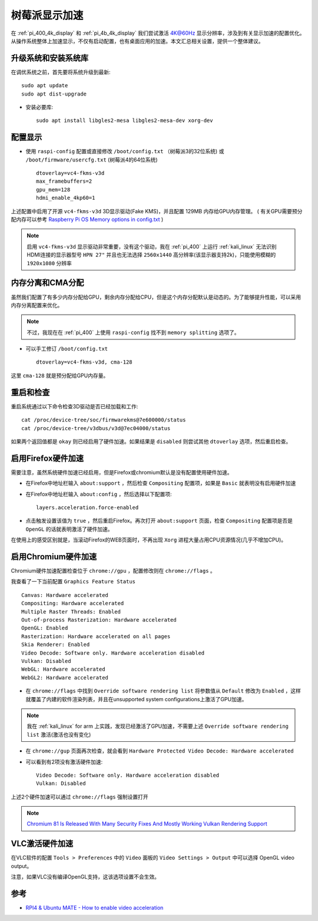 .. _pi_display_accelerate:

====================
树莓派显示加速
====================

在 :ref:`pi_400_4k_display` 和 :ref:`pi_4b_4k_display` 我们尝试激活 4K@60Hz 显示分辨率，涉及到有关显示加速的配置优化。从操作系统整体上加速显示，不仅有启动配置，也有桌面应用的加速。本文汇总相关设置，提供一个整体建议。

升级系统和安装系统库
======================

在调优系统之前，首先要将系统升级到最新::

   sudo apt update
   sudo apt dist-upgrade

- 安装必要库::

   sudo apt install libgles2-mesa libgles2-mesa-dev xorg-dev

配置显示
===========

- 使用 ``raspi-config`` 配置或直接修改 ``/boot/config.txt`` （树莓派3的32位系统) 或 ``/boot/firmware/usercfg.txt`` (树莓派4的64位系统) ::

   dtoverlay=vc4-fkms-v3d 
   max_framebuffers=2 
   gpu_mem=128 
   hdmi_enable_4kp60=1

上述配置中启用了开源 ``vc4-fkms-v3d`` 3D显示驱动(Fake KMS)，并且配置 129MB 内存给GPU内存管理。 ( 有关GPU需要预分配内存可以参考 `Raspberry Pi OS Memory options in config.txt <https://www.raspberrypi.org/documentation/configuration/config-txt/memory.md>`_ )

.. note::

   启用 ``vc4-fkms-v3d`` 显示驱动非常重要，没有这个驱动，我在 :ref:`pi_400` 上运行 :ref:`kali_linux` 无法识别HDMI连接的显示器型号 ``HPN 27"`` 并且也无法选择 ``2560x1440`` 高分辨率(该显示器支持2k)，只能使用模糊的 ``1920x1080`` 分辨率

内存分离和CMA分配
===================

虽然我们配置了有多少内存分配给GPU，剩余内存分配给CPU，但是这个内存分配默认是动态的。为了能够提升性能，可以采用内存分离配置来优化。

.. note::

   不过，我现在在 :ref:`pi_400` 上使用 ``raspi-config`` 找不到 ``memory splitting`` 选项了。

- 可以手工修订 ``/boot/config.txt`` ::

   dtoverlay=vc4-fkms-v3d, cma-128

这里 ``cma-128`` 就是预分配给GPU内存量。

重启和检查
==========

重启系统通过以下命令检查3D驱动是否已经加载和工作::

   cat /proc/device-tree/soc/firmwarekms@7e600000/status
   cat /proc/device-tree/v3dbus/v3d@7ec04000/status

如果两个返回值都是 ``okay`` 则已经启用了硬件加速。如果结果是 ``disabled`` 则尝试其他 ``dtoverlay`` 选项，然后重启检查。

启用Firefox硬件加速
====================

需要注意，虽然系统硬件加速已经启用，但是Firefox或chromium默认是没有配置使用硬件加速。

- 在Firefox中地址栏输入 ``about:support`` ，然后检查 ``Compositing`` 配置项，如果是 ``Basic`` 就表明没有启用硬件加速

- 在Firefox中地址栏输入 ``about:config`` ，然后选择以下配置项::

   layers.acceleration.force-enabled

- 点击触发设置该值为 ``true`` ，然后重启Firefox。再次打开 ``about:support`` 页面，检查 ``Compositing`` 配置项是否是 ``OpenGL`` 的话就表明激活了硬件加速。

在使用上的感受区别就是，当滚动Firefox的WEB页面时，不再出现 ``Xorg`` 进程大量占用CPU资源情况(几乎不增加CPU)。

启用Chromium硬件加速
======================

Chromium硬件加速配置检查位于 ``chrome://gpu`` ，配置修改则在 ``chrome://flags`` 。

我查看了一下当前配置 ``Graphics Feature Status`` ::

   Canvas: Hardware accelerated
   Compositing: Hardware accelerated
   Multiple Raster Threads: Enabled
   Out-of-process Rasterization: Hardware accelerated
   OpenGL: Enabled
   Rasterization: Hardware accelerated on all pages
   Skia Renderer: Enabled
   Video Decode: Software only. Hardware acceleration disabled
   Vulkan: Disabled
   WebGL: Hardware accelerated
   WebGL2: Hardware accelerated

- 在 ``chrome://flags`` 中找到 ``Override software rendering list`` 将参数值从 ``Default`` 修改为 ``Enabled`` ，这样就覆盖了内建的软件渲染列表，并且在unsupported system configurations上激活了GPU加速。

.. note::

   我在 :ref:`kali_linux` for arm 上实践，发现已经激活了GPU加速，不需要上述 ``Override software rendering list`` 激活(激活也没有变化)

- 在 ``chrome://gup`` 页面再次检查，就会看到 ``Hardware Protected Video Decode: Hardware accelerated``

- 可以看到有2项没有激活硬件加速::

   Video Decode: Software only. Hardware acceleration disabled
   Vulkan: Disabled

上述2个硬件加速可以通过  ``chrome://flags`` 强制设置打开

.. note::

   `Chromium 81 Is Released With Many Security Fixes And Mostly Working Vulkan Rendering Support <https://linuxreviews.org/Chromium_81_Is_Released_With_Many_Security_Fixes_And_Mostly_Working_Vulkan_Rendering_Support>`_

VLC激活硬件加速
==================

在VLC软件的配置 ``Tools > Preferences`` 中的 ``Video`` 面板的 ``Video Settings > Output`` 中可以选择 OpenGL video output。

注意，如果VLC没有编译OpenGL支持，这该选项设置不会生效。

参考
=====

- `RPI4 & Ubuntu MATE - How to enable video acceleration <https://www.dedoimedo.com/computers/rpi4-ubuntu-mate-hw-video-acceleration.html>`_
